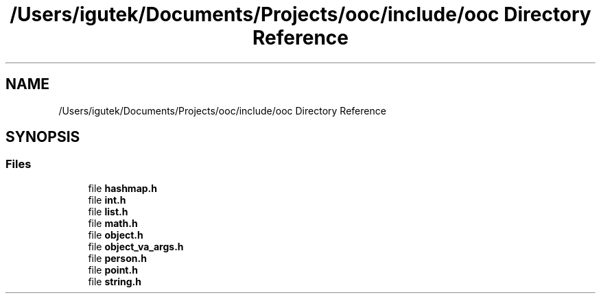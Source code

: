 .TH "/Users/igutek/Documents/Projects/ooc/include/ooc Directory Reference" 3 "Sat Sep 28 2019" "Object-Oriented-C" \" -*- nroff -*-
.ad l
.nh
.SH NAME
/Users/igutek/Documents/Projects/ooc/include/ooc Directory Reference
.SH SYNOPSIS
.br
.PP
.SS "Files"

.in +1c
.ti -1c
.RI "file \fBhashmap\&.h\fP"
.br
.ti -1c
.RI "file \fBint\&.h\fP"
.br
.ti -1c
.RI "file \fBlist\&.h\fP"
.br
.ti -1c
.RI "file \fBmath\&.h\fP"
.br
.ti -1c
.RI "file \fBobject\&.h\fP"
.br
.ti -1c
.RI "file \fBobject_va_args\&.h\fP"
.br
.ti -1c
.RI "file \fBperson\&.h\fP"
.br
.ti -1c
.RI "file \fBpoint\&.h\fP"
.br
.ti -1c
.RI "file \fBstring\&.h\fP"
.br
.in -1c
